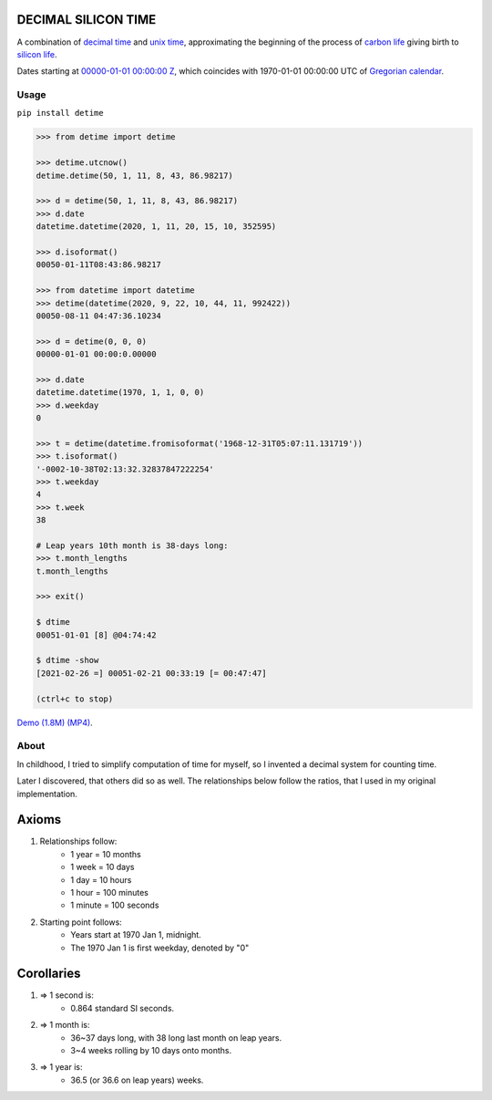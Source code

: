 DECIMAL SILICON TIME
====================
A combination of `decimal time <https://en.wikipedia.org/wiki/Decimal_time>`__ and `unix time <https://en.wikipedia.org/wiki/Unix_time>`__, approximating the beginning of the process of `carbon life <https://en.wikipedia.org/wiki/Carbon-based_life>`__ giving birth to `silicon life <https://en.wikipedia.org/wiki/In_silico>`__.

Dates starting at `00000-01-01 00:00:00 <https://en.wikipedia.org/wiki/Unix_time>`__ `Z <https://www.worldtimeserver.com/time-zones/z/>`__, which coincides with 1970-01-01 00:00:00 UTC of `Gregorian calendar <https://en.wikipedia.org/wiki/Gregorian_calendar>`__.

Usage
-----

``pip install detime``

.. code:: bash

    >>> from detime import detime

    >>> detime.utcnow()
    detime.detime(50, 1, 11, 8, 43, 86.98217)

    >>> d = detime(50, 1, 11, 8, 43, 86.98217)
    >>> d.date
    datetime.datetime(2020, 1, 11, 20, 15, 10, 352595)

    >>> d.isoformat()
    00050-01-11T08:43:86.98217

    >>> from datetime import datetime
    >>> detime(datetime(2020, 9, 22, 10, 44, 11, 992422))
    00050-08-11 04:47:36.10234

    >>> d = detime(0, 0, 0)
    00000-01-01 00:00:0.00000

    >>> d.date
    datetime.datetime(1970, 1, 1, 0, 0)
    >>> d.weekday
    0

    >>> t = detime(datetime.fromisoformat('1968-12-31T05:07:11.131719'))
    >>> t.isoformat()
    '-0002-10-38T02:13:32.32837847222254'
    >>> t.weekday
    4
    >>> t.week
    38

    # Leap years 10th month is 38-days long:
    >>> t.month_lengths
    t.month_lengths

    >>> exit()

    $ dtime
    00051-01-01 [8] @04:74:42

    $ dtime -show
    [2021-02-26 =] 00051-02-21 00:33:19 [= 00:47:47]

    (ctrl+c to stop)


`Demo (1.8M)
(MP4) <https://github.com/mindey/detime/blob/master/media/about.mp4?raw=true>`__.

About
-----

In childhood, I tried to simplify computation of time for myself, so I invented a decimal system for counting time.

Later I discovered, that others did so as well. The relationships below follow the ratios, that I used in my original implementation.

Axioms
======

#. Relationships follow:
    * 1 year = 10 months
    * 1 week = 10 days
    * 1 day = 10 hours
    * 1 hour = 100 minutes
    * 1 minute = 100 seconds

#. Starting point follows:
    * Years start at 1970 Jan 1, midnight.
    * The 1970 Jan 1 is first weekday, denoted by "0"

Corollaries
===========

#. => 1 second is:
    * 0.864 standard SI seconds.
#. => 1 month is:
    * 36~37 days long, with 38 long last month on leap years.
    * 3~4 weeks rolling by 10 days onto months.
#. => 1 year is:
    * 36.5 (or 36.6 on leap years) weeks.
